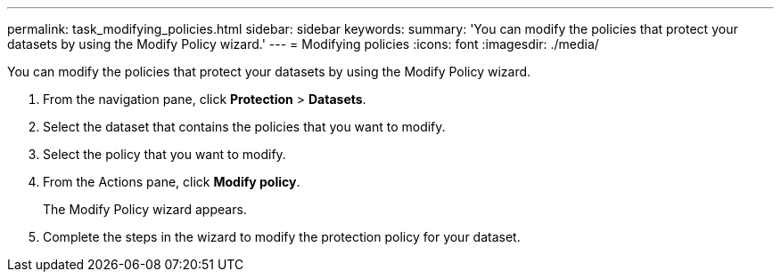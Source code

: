 ---
permalink: task_modifying_policies.html
sidebar: sidebar
keywords: 
summary: 'You can modify the policies that protect your datasets by using the Modify Policy wizard.'
---
= Modifying policies
:icons: font
:imagesdir: ./media/

[.lead]
You can modify the policies that protect your datasets by using the Modify Policy wizard.

. From the navigation pane, click *Protection* > *Datasets*.
. Select the dataset that contains the policies that you want to modify.
. Select the policy that you want to modify.
. From the Actions pane, click *Modify policy*.
+
The Modify Policy wizard appears.

. Complete the steps in the wizard to modify the protection policy for your dataset.

